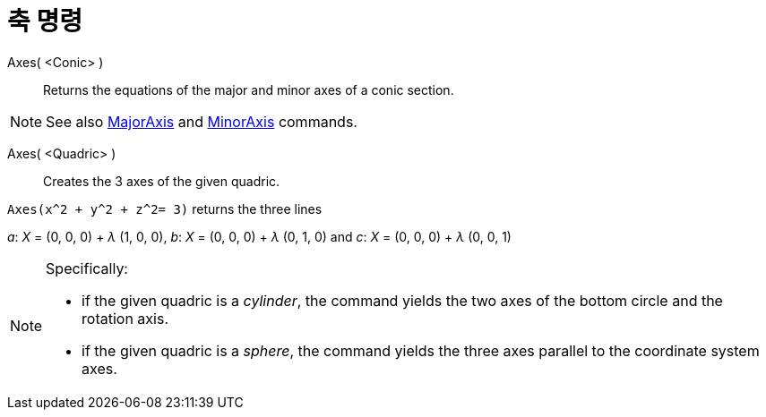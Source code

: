 = 축 명령
:page-en: commands/Axes
ifdef::env-github[:imagesdir: /ko/modules/ROOT/assets/images]

Axes( <Conic> )::
  Returns the equations of the major and minor axes of a conic section.

[NOTE]
====

See also xref:/s_index_php?title=MajorAxis_Command_action=edit_redlink=1.adoc[MajorAxis] and
xref:/s_index_php?title=MinorAxis_Command_action=edit_redlink=1.adoc[MinorAxis] commands.

====

Axes( <Quadric> )::
  Creates the 3 axes of the given quadric.

[EXAMPLE]
====

`++Axes(x^2 + y^2 + z^2= 3)++` returns the three lines

_a_: _X_ = (0, 0, 0) + _λ_ (1, 0, 0), _b_: _X_ = (0, 0, 0) + _λ_ (0, 1, 0) and _c_: _X_ = (0, 0, 0) + _λ_ (0, 0, 1)

====

[NOTE]
====

Specifically:

* if the given quadric is a _cylinder_, the command yields the two axes of the bottom circle and the rotation axis.
* if the given quadric is a _sphere_, the command yields the three axes parallel to the coordinate system axes.

====
